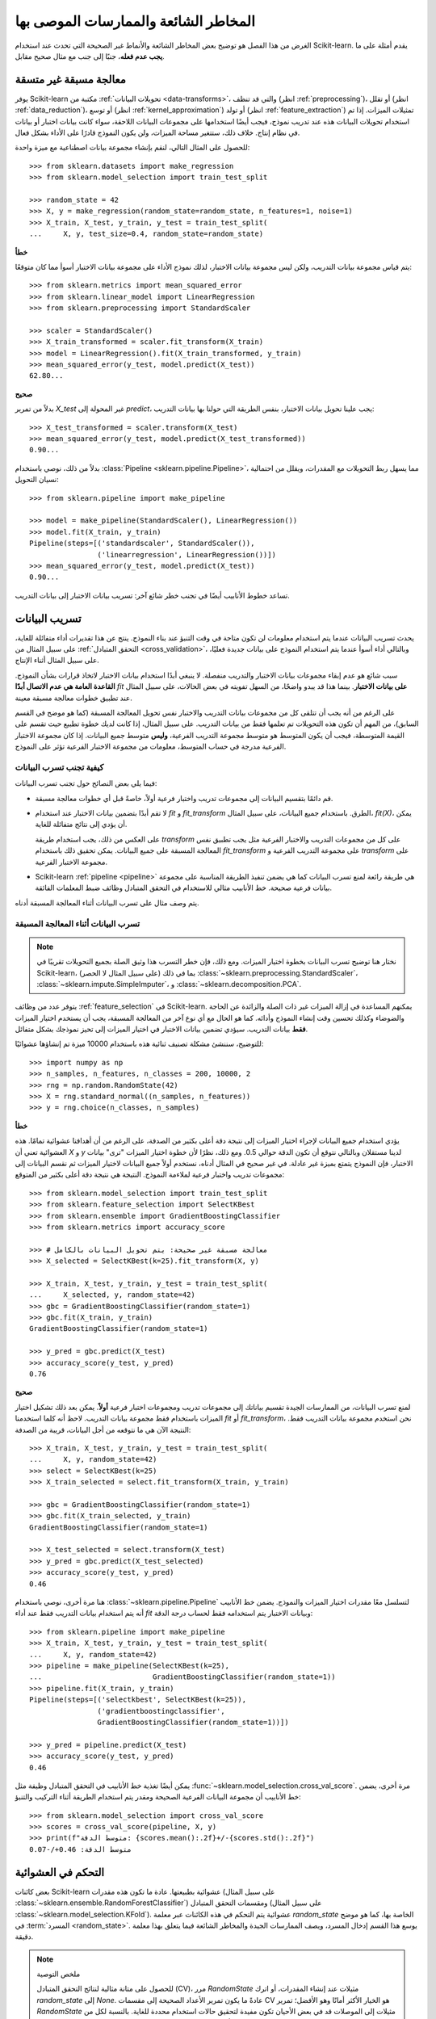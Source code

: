 
.. _common_pitfalls:

=========================================
المخاطر الشائعة والممارسات الموصى بها
=========================================

الغرض من هذا الفصل هو توضيح بعض المخاطر الشائعة والأنماط 
غير الصحيحة التي تحدث عند استخدام Scikit-learn. يقدم
أمثلة على ما **يجب عدم فعله**، جنبًا إلى جنب مع مثال صحيح 
مقابل.

معالجة مسبقة غير متسقة
==========================

يوفر Scikit-learn مكتبة من :ref:`تحويلات البيانات <data-transforms>`، والتي
قد تنظف (انظر :ref:`preprocessing`)، أو تقلل
(انظر :ref:`data_reduction`)، أو توسع (انظر :ref:`kernel_approximation`)
أو تولد (انظر :ref:`feature_extraction`) تمثيلات الميزات.
إذا تم استخدام تحويلات البيانات هذه عند تدريب نموذج، فيجب أيضًا
استخدامها على مجموعات البيانات اللاحقة، سواء كانت بيانات اختبار أو
بيانات في نظام إنتاج. خلاف ذلك، ستتغير مساحة الميزات،
ولن يكون النموذج قادرًا على الأداء بشكل فعال.

للحصول على المثال التالي، لنقم بإنشاء مجموعة بيانات اصطناعية مع
ميزة واحدة::

    >>> from sklearn.datasets import make_regression
    >>> from sklearn.model_selection import train_test_split

    >>> random_state = 42
    >>> X, y = make_regression(random_state=random_state, n_features=1, noise=1)
    >>> X_train, X_test, y_train, y_test = train_test_split(
    ...     X, y, test_size=0.4, random_state=random_state)

**خطأ**

يتم قياس مجموعة بيانات التدريب، ولكن ليس مجموعة بيانات الاختبار، لذلك نموذج
الأداء على مجموعة بيانات الاختبار أسوأ مما كان متوقعًا::

    >>> from sklearn.metrics import mean_squared_error
    >>> from sklearn.linear_model import LinearRegression
    >>> from sklearn.preprocessing import StandardScaler

    >>> scaler = StandardScaler()
    >>> X_train_transformed = scaler.fit_transform(X_train)
    >>> model = LinearRegression().fit(X_train_transformed, y_train)
    >>> mean_squared_error(y_test, model.predict(X_test))
    62.80...

**صحيح**

بدلاً من تمرير `X_test` غير المحولة إلى `predict`، يجب علينا
تحويل بيانات الاختبار، بنفس الطريقة التي حولنا بها بيانات التدريب::

    >>> X_test_transformed = scaler.transform(X_test)
    >>> mean_squared_error(y_test, model.predict(X_test_transformed))
    0.90...

بدلاً من ذلك، نوصي باستخدام :class:`Pipeline
<sklearn.pipeline.Pipeline>`، مما يسهل ربط التحويلات
مع المقدرات، ويقلل من احتمالية نسيان التحويل::

    >>> from sklearn.pipeline import make_pipeline

    >>> model = make_pipeline(StandardScaler(), LinearRegression())
    >>> model.fit(X_train, y_train)
    Pipeline(steps=[('standardscaler', StandardScaler()),
                    ('linearregression', LinearRegression())])
    >>> mean_squared_error(y_test, model.predict(X_test))
    0.90...

تساعد خطوط الأنابيب أيضًا في تجنب خطر شائع آخر: تسريب بيانات الاختبار
إلى بيانات التدريب.

.. _data_leakage:

تسريب البيانات
============

يحدث تسريب البيانات عندما يتم استخدام معلومات لن تكون متاحة في وقت التنبؤ
عند بناء النموذج. ينتج عن هذا تقديرات أداء متفائلة للغاية، على سبيل المثال من :ref:`التحقق المتبادل
<cross_validation>`، وبالتالي أداء أسوأ عندما يتم استخدام النموذج
على بيانات جديدة فعليًا، على سبيل المثال أثناء الإنتاج.

سبب شائع هو عدم إبقاء مجموعات بيانات الاختبار والتدريب منفصلة.
لا ينبغي أبدًا استخدام بيانات الاختبار لاتخاذ قرارات بشأن النموذج.
**القاعدة العامة هي عدم الاتصال أبدًا** `fit` **على بيانات الاختبار**. بينما هذا
قد يبدو واضحًا، من السهل تفويته في بعض الحالات، على سبيل المثال عند
تطبيق خطوات معالجة مسبقة معينة.

على الرغم من أنه يجب أن تتلقى كل من مجموعات بيانات التدريب والاختبار نفس
تحويل المعالجة المسبقة (كما هو موضح في القسم السابق)، من المهم أن تكون هذه التحويلات
تم تعلمها فقط من بيانات التدريب.
على سبيل المثال، إذا كانت لديك خطوة
تطبيع حيث تقسم على القيمة المتوسطة، فيجب أن يكون المتوسط
هو متوسط مجموعة التدريب الفرعية، **وليس** متوسط جميع البيانات. إذا كان
مجموعة الاختبار الفرعية مدرجة في حساب المتوسط، معلومات من مجموعة الاختبار الفرعية
تؤثر على النموذج.

كيفية تجنب تسرب البيانات
-------------------------

فيما يلي بعض النصائح حول تجنب تسرب البيانات:

* قم دائمًا بتقسيم البيانات إلى مجموعات تدريب واختبار فرعية أولاً، خاصةً
  قبل أي خطوات معالجة مسبقة.
* لا تقم أبدًا بتضمين بيانات الاختبار عند استخدام `fit` و `fit_transform`
  الطرق. باستخدام جميع البيانات، على سبيل المثال، `fit(X)`، يمكن أن يؤدي إلى نتائج متفائلة للغاية.

  على العكس من ذلك، يجب استخدام طريقة `transform` على كل من مجموعات التدريب والاختبار الفرعية مثل
  يجب تطبيق نفس المعالجة المسبقة على جميع البيانات.
  يمكن تحقيق ذلك باستخدام `fit_transform` على مجموعة التدريب الفرعية و
  `transform` على مجموعة الاختبار الفرعية.
* Scikit-learn :ref:`pipeline <pipeline>` هي طريقة رائعة لمنع تسرب البيانات كما هي
  يضمن تنفيذ الطريقة المناسبة على
  مجموعة بيانات فرعية صحيحة. خط الأنابيب مثالي للاستخدام في التحقق المتبادل
  وظائف ضبط المعلمات الفائقة.

يتم وصف مثال على تسرب البيانات أثناء المعالجة المسبقة أدناه.

تسرب البيانات أثناء المعالجة المسبقة
----------------------------------

.. note::
    نختار هنا توضيح تسرب البيانات بخطوة اختيار الميزات.
    ومع ذلك، فإن خطر التسرب هذا وثيق الصلة بجميع التحويلات تقريبًا
    في Scikit-learn، بما في ذلك (على سبيل المثال لا الحصر)
    :class:`~sklearn.preprocessing.StandardScaler`،
    :class:`~sklearn.impute.SimpleImputer`، و
    :class:`~sklearn.decomposition.PCA`.

يتوفر عدد من وظائف :ref:`feature_selection` في Scikit-learn.
يمكنهم المساعدة في إزالة الميزات غير ذات الصلة والزائدة عن الحاجة والضوضاء وكذلك
تحسين وقت إنشاء النموذج وأدائه. كما هو الحال مع أي نوع آخر من
المعالجة المسبقة، يجب أن يستخدم اختيار الميزات **فقط** بيانات التدريب.
سيؤدي تضمين بيانات الاختبار في اختيار الميزات إلى تحيز نموذجك بشكل متفائل.

للتوضيح، سننشئ مشكلة تصنيف ثنائية هذه باستخدام
10000 ميزة تم إنشاؤها عشوائيًا::

    >>> import numpy as np
    >>> n_samples, n_features, n_classes = 200, 10000, 2
    >>> rng = np.random.RandomState(42)
    >>> X = rng.standard_normal((n_samples, n_features))
    >>> y = rng.choice(n_classes, n_samples)

**خطأ**

يؤدي استخدام جميع البيانات لإجراء اختيار الميزات إلى نتيجة دقة
أعلى بكثير من الصدفة، على الرغم من أن أهدافنا عشوائية تمامًا.
هذه العشوائية تعني أن `X` و `y` لدينا مستقلان وبالتالي نتوقع
أن تكون الدقة حوالي 0.5. ومع ذلك، نظرًا لأن خطوة اختيار الميزات
"ترى" بيانات الاختبار، فإن النموذج يتمتع بميزة غير عادلة. في غير صحيح
في المثال أدناه، نستخدم أولاً جميع البيانات لاختيار الميزات ثم نقسم
البيانات إلى مجموعات تدريب واختبار فرعية لملاءمة النموذج. النتيجة هي
نتيجة دقة أعلى بكثير من المتوقع::

    >>> from sklearn.model_selection import train_test_split
    >>> from sklearn.feature_selection import SelectKBest
    >>> from sklearn.ensemble import GradientBoostingClassifier
    >>> from sklearn.metrics import accuracy_score

    >>> # معالجة مسبقة غير صحيحة: يتم تحويل البيانات بالكامل
    >>> X_selected = SelectKBest(k=25).fit_transform(X, y)

    >>> X_train, X_test, y_train, y_test = train_test_split(
    ...     X_selected, y, random_state=42)
    >>> gbc = GradientBoostingClassifier(random_state=1)
    >>> gbc.fit(X_train, y_train)
    GradientBoostingClassifier(random_state=1)

    >>> y_pred = gbc.predict(X_test)
    >>> accuracy_score(y_test, y_pred)
    0.76

**صحيح**

لمنع تسرب البيانات، من الممارسات الجيدة تقسيم بياناتك إلى مجموعات تدريب
ومجموعات اختبار فرعية **أولاً**. يمكن بعد ذلك تشكيل اختيار الميزات باستخدام فقط
مجموعة بيانات التدريب. لاحظ أنه كلما استخدمنا `fit` أو `fit_transform`، نحن
استخدم مجموعة بيانات التدريب فقط. النتيجة الآن هي ما نتوقعه من أجل
البيانات، قريبة من الصدفة::

    >>> X_train, X_test, y_train, y_test = train_test_split(
    ...     X, y, random_state=42)
    >>> select = SelectKBest(k=25)
    >>> X_train_selected = select.fit_transform(X_train, y_train)

    >>> gbc = GradientBoostingClassifier(random_state=1)
    >>> gbc.fit(X_train_selected, y_train)
    GradientBoostingClassifier(random_state=1)

    >>> X_test_selected = select.transform(X_test)
    >>> y_pred = gbc.predict(X_test_selected)
    >>> accuracy_score(y_test, y_pred)
    0.46

هنا مرة أخرى، نوصي باستخدام :class:`~sklearn.pipeline.Pipeline` لتسلسل
معًا مقدرات اختيار الميزات والنموذج. يضمن خط الأنابيب
أنه يتم استخدام بيانات التدريب فقط عند أداء `fit` وبيانات الاختبار
يتم استخدامه فقط لحساب درجة الدقة::

    >>> from sklearn.pipeline import make_pipeline
    >>> X_train, X_test, y_train, y_test = train_test_split(
    ...     X, y, random_state=42)
    >>> pipeline = make_pipeline(SelectKBest(k=25),
    ...                          GradientBoostingClassifier(random_state=1))
    >>> pipeline.fit(X_train, y_train)
    Pipeline(steps=[('selectkbest', SelectKBest(k=25)),
                    ('gradientboostingclassifier',
                    GradientBoostingClassifier(random_state=1))])

    >>> y_pred = pipeline.predict(X_test)
    >>> accuracy_score(y_test, y_pred)
    0.46

يمكن أيضًا تغذية خط الأنابيب في التحقق المتبادل
وظيفة مثل :func:`~sklearn.model_selection.cross_val_score`.
مرة أخرى، يضمن خط الأنابيب أن مجموعة البيانات الفرعية الصحيحة ومقدر
يتم استخدام الطريقة أثناء التركيب والتنبؤ::

    >>> from sklearn.model_selection import cross_val_score
    >>> scores = cross_val_score(pipeline, X, y)
    >>> print(f"متوسط الدقة: {scores.mean():.2f}+/-{scores.std():.2f}")
    متوسط الدقة: 0.46+/-0.07


.. _randomness:

التحكم في العشوائية
======================

بعض كائنات Scikit-learn عشوائية بطبيعتها. عادة ما تكون هذه مقدرات
(على سبيل المثال :class:`~sklearn.ensemble.RandomForestClassifier`) ومقسمات التحقق المتبادل
(على سبيل المثال :class:`~sklearn.model_selection.KFold`). عشوائية
يتم التحكم في هذه الكائنات عبر معلمة `random_state` الخاصة بها، كما هو موضح
في :term:`المسرد <random_state>`. يوسع هذا القسم إدخال المسرد،
ويصف الممارسات الجيدة والمخاطر الشائعة فيما يتعلق بهذا
معلمة دقيقة.

.. note:: ملخص التوصية

    للحصول على متانة مثالية لنتائج التحقق المتبادل (CV)، مرر
    `RandomState` مثيلات عند إنشاء المقدرات، أو اترك `random_state`
    إلى `None`. عادةً ما يكون تمرير الأعداد الصحيحة إلى مقسمات CV هو الخيار الأكثر أمانًا
    وهو الأفضل؛ تمرير `RandomState` مثيلات إلى الموصلات قد
    في بعض الأحيان تكون مفيدة لتحقيق حالات استخدام محددة للغاية.
    بالنسبة لكل من المقدرات والمقسمات، تمرير عدد صحيح مقابل تمرير ملف
    مثيل (أو `None`) يؤدي إلى اختلافات دقيقة ولكنها مهمة،
    خاصة بالنسبة لإجراءات CV. من المهم فهم هذه الاختلافات
    عند الإبلاغ عن النتائج.

    للحصول على نتائج قابلة للتكرار عبر عمليات التنفيذ، قم بإزالة أي استخدام لـ
    `random_state=None`.

استخدام `None` أو `RandomState` مثيلات، والمكالمات المتكررة إلى `fit` و `split`
--------------------------------------------------------------------------------

تحدد معلمة `random_state` ما إذا كانت المكالمات المتعددة لـ :term:`fit`
(للمقدرات) أو لـ :term:`split` (للمقسمات CV) ستنتج نفس الشيء
النتائج، وفقًا لهذه القواعد:

- إذا تم تمرير عدد صحيح، فإن الاتصال بـ `fit` أو `split` عدة مرات دائمًا
  ينتج نفس النتائج.
- إذا تم تمرير `None` أو `RandomState` مثيل: `fit` و `split` سوف
  ينتج نتائج مختلفة في كل مرة يتم استدعاؤها، وتوالي
  تستكشف المكالمات جميع مصادر الانتروبيا. `None` هي القيمة الافتراضية للجميع
  معلمات `random_state`.

نوضح هنا هذه القواعد لكل من المقدرات ومقسمات CV.

.. note::
    نظرًا لأن تمرير `random_state=None` يعادل تمرير العام
    `RandomState` مثيل من `numpy`
    (`random_state=np.random.mtrand._rand`)، فلن نذكر صراحة
    `None` هنا. كل ما ينطبق على المثيلات ينطبق أيضًا على الاستخدام
    `None`.

مقدرات
..........

تمرير المثيلات يعني أن الاتصال بـ `fit` عدة مرات لن ينتج عنه
نفس النتائج، حتى لو كان المقدر مناسبًا على نفس البيانات ومع نفس الشيء
المعلمات الفائقة::

    >>> from sklearn.linear_model import SGDClassifier
    >>> from sklearn.datasets import make_classification
    >>> import numpy as np

    >>> rng = np.random.RandomState(0)
    >>> X, y = make_classification(n_features=5, random_state=rng)
    >>> sgd = SGDClassifier(random_state=rng)

    >>> sgd.fit(X, y).coef_
    array([[ 8.85418642,  4.79084103, -3.13077794,  8.11915045, -0.56479934]])

    >>> sgd.fit(X, y).coef_
    array([[ 6.70814003,  5.25291366, -7.55212743,  5.18197458,  1.37845099]])

يمكننا أن نرى من المقتطف أعلاه أن الاتصال بـ `sgd.fit` بشكل متكرر
أنتجت نماذج مختلفة، حتى لو كانت البيانات هي نفسها. هذا لأن
يتم استهلاك مولد الأرقام العشوائية (RNG) للمقدر (أي تحوره)
عندما يتم استدعاء `fit`، وسيتم استخدام RNG المتحور هذا في اللاحقة
يدعو إلى `fit`. بالإضافة إلى ذلك، يتم مشاركة كائن `rng` عبر جميع الكائنات
التي تستخدمه، ونتيجة لذلك، تصبح هذه الكائنات مترابطة إلى حد ما.
على سبيل المثال، اثنين من المقدرات التي تشترك في نفس الشيء
سيؤثر مثيل `RandomState` على بعضهما البعض، كما سنرى لاحقًا عند
ناقش الاستنساخ. من المهم مراعاة هذه النقطة عند التصحيح.

إذا مررنا عددًا صحيحًا إلى معلمة `random_state` لـ
:class:`~sklearn.linear_model.SGDClassifier`، لكنا قد حصلنا على
نفس النماذج، وبالتالي نفس الدرجات في كل مرة. عندما نمرر عددًا صحيحًا،
يتم استخدام نفس RNG عبر جميع المكالمات إلى `fit`. ما يحدث داخليًا هو أنه
على الرغم من استهلاك RNG عند استدعاء `fit`، إلا أنه يتم دائمًا إعادة تعيينه إلى
حالتها الأصلية في بداية `fit`.

مقسمات CV
............

مقسمات CV العشوائية لها سلوك مشابه عندما يكون `RandomState`
يتم تمرير مثيل؛ ينتج عن استدعاء `split` عدة مرات بيانات مختلفة
ينقسم::

    >>> from sklearn.model_selection import KFold
    >>> import numpy as np

    >>> X = y = np.arange(10)
    >>> rng = np.random.RandomState(0)
    >>> cv = KFold(n_splits=2, shuffle=True, random_state=rng)

    >>> for train, test in cv.split(X, y):
    ...     print(train, test)
    [0 3 5 6 7] [1 2 4 8 9]
    [1 2 4 8 9] [0 3 5 6 7]

    >>> for train, test in cv.split(X, y):
    ...     print(train, test)
    [0 4 6 7 8] [1 2 3 5 9]
    [1 2 3 5 9] [0 4 6 7 8]

يمكننا أن نرى أن الانقسامات مختلفة عن المرة الثانية التي يتم فيها `split`
تم استدعاؤه. قد يؤدي هذا إلى نتائج غير متوقعة إذا قارنت أداء
مقدمات متعددة عن طريق استدعاء `split` عدة مرات، كما سنرى في القسم التالي.

المخاطر الشائعة والدقيقة
------------------------------

في حين أن القواعد التي تحكم معلمة `random_state` تبدو بسيطة،
ومع ذلك، فإن لها بعض الآثار الدقيقة. في بعض الحالات، هذا يمكن أن
حتى تؤدي إلى استنتاجات خاطئة.

مقدرات
..........

**أنواع `random_state` المختلفة تؤدي إلى اختلاف التحقق المتبادل
الإجراءات**

اعتمادًا على نوع معلمة `random_state`، ستتصرف المقدرات
بشكل مختلف، خاصة في إجراءات التحقق المتبادل. اعتبر
مقتطف التالي::

    >>> from sklearn.ensemble import RandomForestClassifier
    >>> from sklearn.datasets import make_classification
    >>> from sklearn.model_selection import cross_val_score
    >>> import numpy as np

    >>> X, y = make_classification(random_state=0)

    >>> rf_123 = RandomForestClassifier(random_state=123)
    >>> cross_val_score(rf_123, X, y)
    array([0.85, 0.95, 0.95, 0.9 , 0.9 ])

    >>> rf_inst = RandomForestClassifier(random_state=np.random.RandomState(0))
    >>> cross_val_score(rf_inst, X, y)
    array([0.9 , 0.95, 0.95, 0.9 , 0.9 ])

نرى أن درجات التحقق المتبادل لـ `rf_123` و `rf_inst` هي
مختلفة، كما هو متوقع لأننا لم نمرر نفس `random_state`
معامل. ومع ذلك، فإن الفرق بين هذه الدرجات أكثر دقة مما
يبدو، و **إجراءات التحقق المتبادل التي تم تنفيذها بواسطة**
:func:`~sklearn.model_selection.cross_val_score` **تختلف اختلافًا كبيرًا في
كل حالة**:

- نظرًا لأنه تم تمرير عدد صحيح إلى `rf_123`، فإن كل مكالمة إلى `fit` تستخدم نفس RNG:
  هذا يعني أن جميع الخصائص العشوائية لمقدر الغابة العشوائية
  ستكون هي نفسها لكل من 5 طيات من إجراء CV. في
  على وجه الخصوص، ستكون المجموعة الفرعية (المختارة عشوائيًا) من سمات المقدر
  نفس الشيء عبر جميع الطيات.
- نظرًا لأنه تم تمرير `RandomState` مثيل إلى `rf_inst`، فإن كل مكالمة إلى `fit`
  يبدأ من RNG مختلف. نتيجة لذلك، مجموعة فرعية عشوائية من الميزات
  سيكون مختلفًا لكل طيات.

بينما وجود مقدر RNG ثابت عبر الطيات ليس خطأ بطبيعته، فنحن
عادة ما تريد نتائج CV التي تكون قوية فيما يتعلق بعشوائية المقدر. كما
نتيجة لذلك، قد يكون تمرير مثيل بدلاً من عدد صحيح أمرًا مفضلًا، لأنه
سيسمح للمقدر RNG بالتنوع لكل طية.

.. note::
    هنا، :func:`~sklearn.model_selection.cross_val_score` سيستخدم ملف
    مقسم CV غير عشوائي (كما هو افتراضي)، لذلك سيتم كلا المقدرين
    يتم تقييمها على نفس الانقسامات. لا يتعلق هذا القسم بالتنوع في
    الانقسامات. أيضًا، سواء مررنا عددًا صحيحًا أو مثيلًا إلى
    :func:`~sklearn.datasets.make_classification` غير ذي صلة بغرضنا التوضيحي: ما يهم هو ما نمرره إلى
    :class:`~sklearn.ensemble.RandomForestClassifier` مقدر.

.. dropdown:: الاستنساخ

    أثر جانبي دقيق آخر لتمرير `RandomState` مثيلات هو كيف
    :func:`~sklearn.base.clone` سيعمل::

        >>> from sklearn import clone
        >>> from sklearn.ensemble import RandomForestClassifier
        >>> import numpy as np

        >>> rng = np.random.RandomState(0)
        >>> a = RandomForestClassifier(random_state=rng)
        >>> b = clone(a)

    نظرًا لأنه تم تمرير `RandomState` مثيل إلى `a`، فإن `a` و `b` ليسا مستنسخين
    بالمعنى الدقيق للكلمة، بل بالأحرى مستنسخين بالمعنى الإحصائي: `a` و `b`
    ستظل نماذج مختلفة، حتى عند استدعاء `fit(X، y)` على نفس الشيء
    البيانات. علاوة على ذلك، سيؤثر `a` و `b` على بعضهما البعض لأنهما يشتركان في
    نفس RNG الداخلي: استدعاء `a.fit` سيستهلك RNG لـ `b`، واستدعاء
    `b.fit` سيستهلك RNG لـ `a`، لأنها متشابهة. هذه القطعة صحيحة لـ
    أي مقدرات تشترك في معلمة `random_state`؛ انها ليست محددة ل
    المستنسخات.

    إذا تم تمرير عدد صحيح، فسيكون `a` و `b` مستنسخين دقيقين ولن يكونوا كذلك
    تؤثر على بعضها البعض.

    .. warning::
        على الرغم من أن :func:`~sklearn.base.clone` نادرًا ما يتم استخدامه في كود المستخدم، إلا أنه كذلك
        تم استدعاؤها بشكل شامل في جميع أنحاء قاعدة كود Scikit-learn: على وجه الخصوص، معظم
        المقدرات الوصفية التي تقبل المقدرات غير المجهزة تدعو
        :func:`~sklearn.base.clone` داخليًا
        (:class:`~sklearn.model_selection.GridSearchCV`،
        :class:`~sklearn.ensemble.StackingClassifier`،
        :class:`~sklearn.calibration.CalibratedClassifierCV`، إلخ.).


مقسمات CV
............

عند تمرير `RandomState` مثيل، تنتج مقسمات CV انقسامات مختلفة
في كل مرة يتم استدعاء `split`. عند مقارنة مقدرات مختلفة، يمكن لهذا
لتقدير تباين الاختلاف في الأداء بين
المقدرات::

    >>> from sklearn.naive_bayes import GaussianNB
    >>> from sklearn.discriminant_analysis import LinearDiscriminantAnalysis
    >>> from sklearn.datasets import make_classification
    >>> from sklearn.model_selection import KFold
    >>> from sklearn.model_selection import cross_val_score
    >>> import numpy as np

    >>> rng = np.random.RandomState(0)
    >>> X, y = make_classification(random_state=rng)
    >>> cv = KFold(shuffle=True, random_state=rng)
    >>> lda = LinearDiscriminantAnalysis()
    >>> nb = GaussianNB()

    >>> for est in (lda, nb):
    ...     print(cross_val_score(est, X, y, cv=cv))
    [0.8  0.75 0.75 0.7  0.85]
    [0.85 0.95 0.95 0.85 0.95]


مقارنة أداء
:class:`~sklearn.discriminant_analysis.LinearDiscriminantAnalysis` مقدر
مقابل :class:`~sklearn.naive_bayes.GaussianNB` مقدر **على كل طية** سيكون
خطأ: **الانقسامات التي يتم تقييم المقدرات عليها هي
مختلفة**. في الواقع، :func:`~sklearn.model_selection.cross_val_score` سوف
استدعاء `cv.split` داخليًا على نفس الشيء
:class:`~sklearn.model_selection.KFold` مثيل، لكن الانقسامات ستكون
مختلفة في كل مرة. هذا صحيح أيضًا بالنسبة لأي أداة تؤدي النموذج
الاختيار عبر التحقق المتبادل، على سبيل المثال
:class:`~sklearn.model_selection.GridSearchCV` و
:class:`~sklearn.model_selection.RandomizedSearchCV`: الدرجات ليست
قابلة للمقارنة من طية إلى أخرى عبر مكالمات مختلفة لـ `search.fit`، منذ ذلك الحين
تم استدعاء `cv.split` عدة مرات. ضمن مكالمة واحدة لـ
`search.fit`، ومع ذلك، فإن المقارنة من طية إلى أخرى ممكنة منذ البحث
المقدر يستدعي `cv.split` مرة واحدة فقط.

للحصول على نتائج قابلة للمقارنة من طية إلى أخرى في جميع السيناريوهات، يجب على المرء تمرير ملف
عدد صحيح لمقسم CV: `cv = KFold(shuffle=True، random_state=0)`.

.. note::
    بينما لا يُنصح بالمقارنة من طية إلى أخرى مع `RandomState`
    مثيلات، ومع ذلك، يمكن للمرء أن يتوقع أن تسمح متوسط الدرجات بالاستنتاج
    ما إذا كان أحد المقدرين أفضل من الآخر، طالما أن هناك ما يكفي من الطيات و
    يتم استخدام البيانات.

.. note::
    ما يهم في هذا المثال هو ما تم تمريره إلى
    :class:`~sklearn.model_selection.KFold`. سواء مررنا `RandomState`
    مثيل أو عدد صحيح لـ :func:`~sklearn.datasets.make_classification`
    غير ذي صلة بغرضنا التوضيحي. أيضا، لا
    :class:`~sklearn.discriminant_analysis.LinearDiscriminantAnalysis` ولا
    :class:`~sklearn.naive_bayes.GaussianNB` مقدرات عشوائية.

التوصيات العامة
-----------------------

الحصول على نتائج قابلة للتكرار عبر عمليات تنفيذ متعددة
.......................................................

من أجل الحصول على نتائج قابلة للتكرار (أي ثابتة) عبر عمليات متعددة
* عمليات تنفيذ البرنامج *، نحتاج إلى إزالة جميع استخدامات `random_state=None`، والتي
هو الافتراضي. الطريقة الموصى بها هي إعلان متغير `rng` في الأعلى
من البرنامج، وقم بتمريره إلى أي كائن يقبل `random_state`
معامل::

    >>> from sklearn.ensemble import RandomForestClassifier
    >>> from sklearn.datasets import make_classification
    >>> from sklearn.model_selection import train_test_split
    >>> import numpy as np

    >>> rng = np.random.RandomState(0)
    >>> X, y = make_classification(random_state=rng)
    >>> rf = RandomForestClassifier(random_state=rng)
    >>> X_train, X_test, y_train, y_test = train_test_split(X, y,
    ...                                                     random_state=rng)
    >>> rf.fit(X_train, y_train).score(X_test, y_test)
    0.84

نحن الآن مضمونون أن نتيجة هذا البرنامج النصي ستكون دائمًا 0.84، لا
بغض النظر عن عدد مرات تشغيله. تغيير متغير `rng` العام إلى
يجب أن تؤثر القيمة المختلفة على النتائج ، كما هو متوقع.

من الممكن أيضًا إعلان متغير `rng` كعدد صحيح. هذا قد
ومع ذلك، تؤدي إلى نتائج تحقق متبادل أقل قوة، كما سنرى في
القسم التالي.

.. note::
    لا نوصي بتعيين البذور `numpy` العالمية عن طريق الاتصال
    `np.random.seed(0)`. انظر `هنا
    <https://stackoverflow.com/questions/5836335/consistently-create-same-random-numpy-array/5837352#comment6712034_5837352>`_
    للحصول على مناقشة.

متانة نتائج التحقق المتبادل
......................................

عندما نقوم بتقييم أداء مقدر عشوائي عن طريق التحقق المتبادل، فإننا
نريد التأكد من أن المقدر يمكن أن ينتج تنبؤات دقيقة لجديد
البيانات، ولكننا نريد أيضًا التأكد من أن المقدر قوي فيما يتعلق به
تهيئة عشوائية. على سبيل المثال، نود الأوزان العشوائية
تهيئة :class:`~sklearn.linear_model.SGDClassifier` لتكون
جيد باستمرار عبر جميع الطيات: خلاف ذلك، عندما ندرب هذا المقدر
على بيانات جديدة، قد نكون غير محظوظين وقد تؤدي التهيئة العشوائية إلى
أداء سيء. وبالمثل، نريد أن تكون الغابة العشوائية قوية فيما يتعلق بـ
مجموعة من الميزات المحددة عشوائيًا التي ستستخدمها كل شجرة.

لهذه الأسباب، يُفضل تقييم التحقق المتبادل
الأداء من خلال ترك المقدر يستخدم RNG مختلفًا في كل طية. هذا
يتم ذلك عن طريق تمرير `RandomState` مثيل (أو `None`) إلى المقدر
تهيئة.

عندما نمرر عددًا صحيحًا، سيستخدم المقدر نفس RNG في كل طية:
إذا كان المقدر يعمل بشكل جيد (أو سيئ)، كما تم تقييمه بواسطة CV، فقد يكون ذلك فقط
لأننا كنا محظوظين (أو سيئ الحظ) مع تلك البذرة المحددة. تمرير المثيلات
يؤدي إلى نتائج CV أكثر قوة، ويجعل المقارنة بين مختلف
الخوارزميات أكثر عدالة. كما أنه يساعد في الحد من إغراء العلاج
مقدر RNG كمعامل فائق يمكن ضبطه.

ما إذا كنا نمرر `RandomState` مثيلات أو أعداد صحيحة إلى مقسمات CV ليس لديه
التأثير على المتانة، طالما يتم استدعاء `split` مرة واحدة فقط. عندما يكون `split`
يتم استدعاؤها عدة مرات، لم تعد المقارنة من طية إلى أخرى ممكنة. كما
نتيجة لذلك، عادةً ما يكون تمرير عدد صحيح إلى مقسمات CV أكثر أمانًا ويغطي معظم
حالات الاستخدام.

